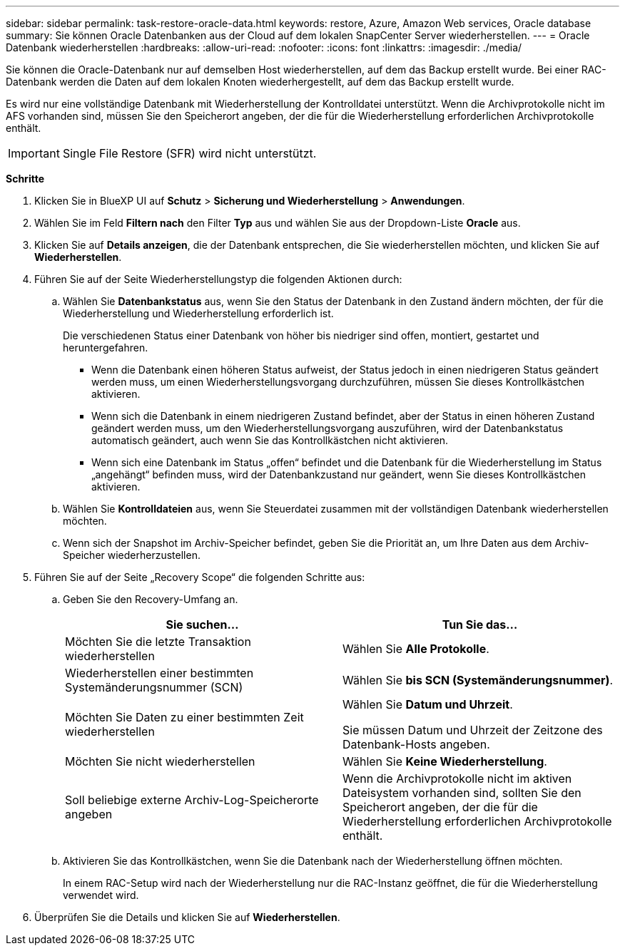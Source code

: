 ---
sidebar: sidebar 
permalink: task-restore-oracle-data.html 
keywords: restore, Azure, Amazon Web services, Oracle database 
summary: Sie können Oracle Datenbanken aus der Cloud auf dem lokalen SnapCenter Server wiederherstellen. 
---
= Oracle Datenbank wiederherstellen
:hardbreaks:
:allow-uri-read: 
:nofooter: 
:icons: font
:linkattrs: 
:imagesdir: ./media/


[role="lead"]
Sie können die Oracle-Datenbank nur auf demselben Host wiederherstellen, auf dem das Backup erstellt wurde. Bei einer RAC-Datenbank werden die Daten auf dem lokalen Knoten wiederhergestellt, auf dem das Backup erstellt wurde.

Es wird nur eine vollständige Datenbank mit Wiederherstellung der Kontrolldatei unterstützt. Wenn die Archivprotokolle nicht im AFS vorhanden sind, müssen Sie den Speicherort angeben, der die für die Wiederherstellung erforderlichen Archivprotokolle enthält.


IMPORTANT: Single File Restore (SFR) wird nicht unterstützt.

*Schritte*

. Klicken Sie in BlueXP UI auf *Schutz* > *Sicherung und Wiederherstellung* > *Anwendungen*.
. Wählen Sie im Feld *Filtern nach* den Filter *Typ* aus und wählen Sie aus der Dropdown-Liste *Oracle* aus.
. Klicken Sie auf *Details anzeigen*, die der Datenbank entsprechen, die Sie wiederherstellen möchten, und klicken Sie auf *Wiederherstellen*.
. Führen Sie auf der Seite Wiederherstellungstyp die folgenden Aktionen durch:
+
.. Wählen Sie *Datenbankstatus* aus, wenn Sie den Status der Datenbank in den Zustand ändern möchten, der für die Wiederherstellung und Wiederherstellung erforderlich ist.
+
Die verschiedenen Status einer Datenbank von höher bis niedriger sind offen, montiert, gestartet und heruntergefahren.

+
*** Wenn die Datenbank einen höheren Status aufweist, der Status jedoch in einen niedrigeren Status geändert werden muss, um einen Wiederherstellungsvorgang durchzuführen, müssen Sie dieses Kontrollkästchen aktivieren.
*** Wenn sich die Datenbank in einem niedrigeren Zustand befindet, aber der Status in einen höheren Zustand geändert werden muss, um den Wiederherstellungsvorgang auszuführen, wird der Datenbankstatus automatisch geändert, auch wenn Sie das Kontrollkästchen nicht aktivieren.
*** Wenn sich eine Datenbank im Status „offen“ befindet und die Datenbank für die Wiederherstellung im Status „angehängt“ befinden muss, wird der Datenbankzustand nur geändert, wenn Sie dieses Kontrollkästchen aktivieren.


.. Wählen Sie *Kontrolldateien* aus, wenn Sie Steuerdatei zusammen mit der vollständigen Datenbank wiederherstellen möchten.
.. Wenn sich der Snapshot im Archiv-Speicher befindet, geben Sie die Priorität an, um Ihre Daten aus dem Archiv-Speicher wiederherzustellen.


. Führen Sie auf der Seite „Recovery Scope“ die folgenden Schritte aus:
+
.. Geben Sie den Recovery-Umfang an.
+
|===
| Sie suchen... | Tun Sie das... 


 a| 
Möchten Sie die letzte Transaktion wiederherstellen
 a| 
Wählen Sie *Alle Protokolle*.



 a| 
Wiederherstellen einer bestimmten Systemänderungsnummer (SCN)
 a| 
Wählen Sie *bis SCN (Systemänderungsnummer)*.



 a| 
Möchten Sie Daten zu einer bestimmten Zeit wiederherstellen
 a| 
Wählen Sie *Datum und Uhrzeit*.

Sie müssen Datum und Uhrzeit der Zeitzone des Datenbank-Hosts angeben.



 a| 
Möchten Sie nicht wiederherstellen
 a| 
Wählen Sie *Keine Wiederherstellung*.



 a| 
Soll beliebige externe Archiv-Log-Speicherorte angeben
 a| 
Wenn die Archivprotokolle nicht im aktiven Dateisystem vorhanden sind, sollten Sie den Speicherort angeben, der die für die Wiederherstellung erforderlichen Archivprotokolle enthält.

|===
.. Aktivieren Sie das Kontrollkästchen, wenn Sie die Datenbank nach der Wiederherstellung öffnen möchten.
+
In einem RAC-Setup wird nach der Wiederherstellung nur die RAC-Instanz geöffnet, die für die Wiederherstellung verwendet wird.



. Überprüfen Sie die Details und klicken Sie auf *Wiederherstellen*.

